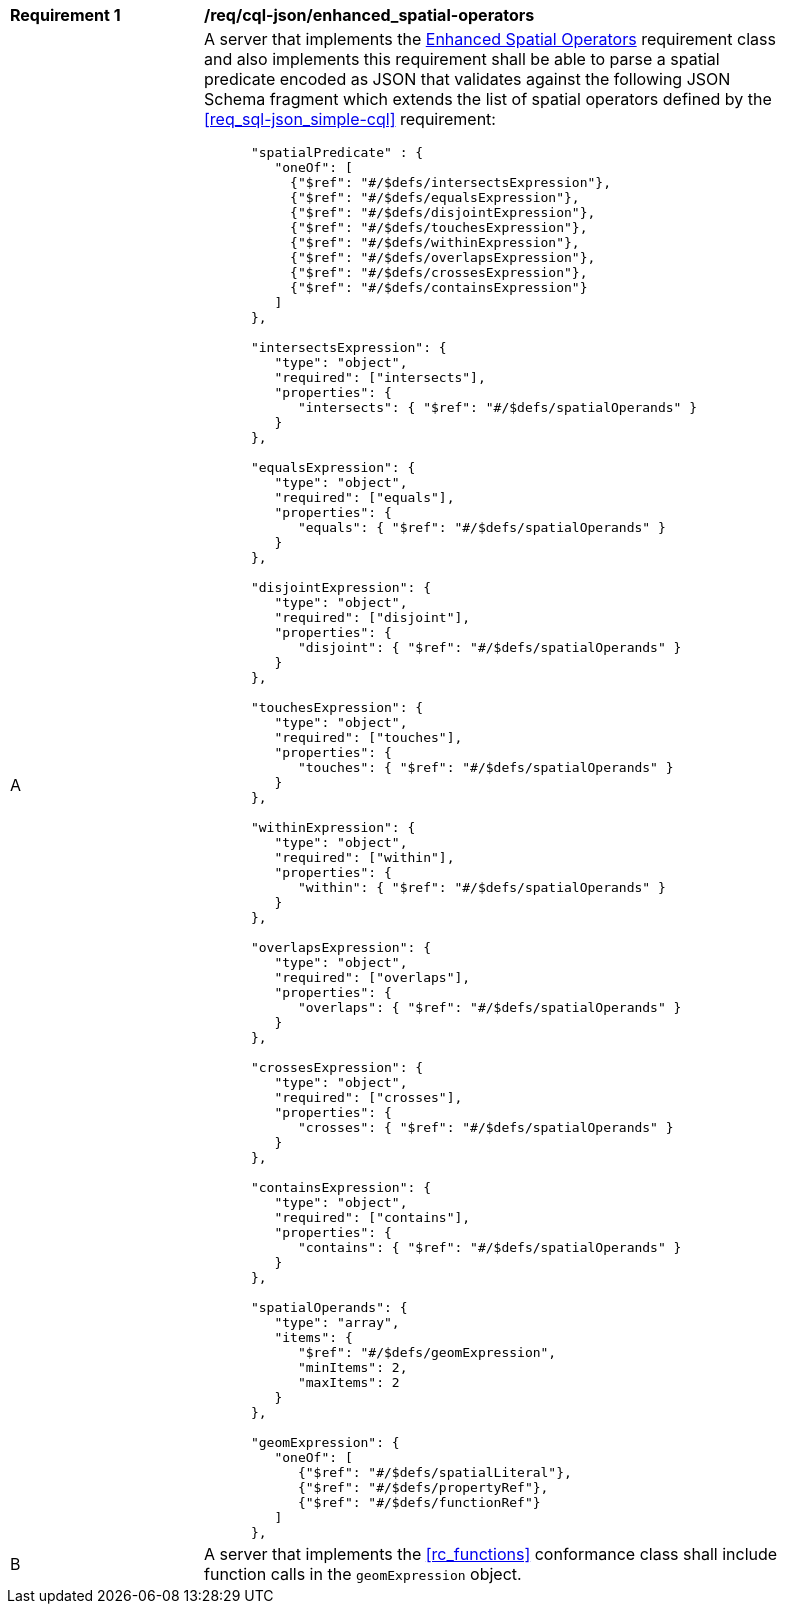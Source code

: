 [[req_cql-json_enhanced_spatial-operators]] 
[width="90%",cols="2,6a"]
|===
^|*Requirement {counter:req-id}* |*/req/cql-json/enhanced_spatial-operators* 
^|A |A server that implements the <<rc_enhanced-spatial-operators,Enhanced Spatial Operators>> requirement class and also implements this requirement shall be able to parse a spatial predicate encoded as JSON that validates against the following JSON Schema fragment which extends the list of spatial operators defined by the <<req_sql-json_simple-cql>> requirement:

[source,JSON]
----
      "spatialPredicate" : {
         "oneOf": [
           {"$ref": "#/$defs/intersectsExpression"},
           {"$ref": "#/$defs/equalsExpression"},
           {"$ref": "#/$defs/disjointExpression"},
           {"$ref": "#/$defs/touchesExpression"},
           {"$ref": "#/$defs/withinExpression"},
           {"$ref": "#/$defs/overlapsExpression"},
           {"$ref": "#/$defs/crossesExpression"},
           {"$ref": "#/$defs/containsExpression"}
         ]
      },

      "intersectsExpression": {
         "type": "object",
         "required": ["intersects"],
         "properties": {
            "intersects": { "$ref": "#/$defs/spatialOperands" }
         }
      },

      "equalsExpression": {
         "type": "object",
         "required": ["equals"],
         "properties": {
            "equals": { "$ref": "#/$defs/spatialOperands" }
         }
      },

      "disjointExpression": {
         "type": "object",
         "required": ["disjoint"],
         "properties": {
            "disjoint": { "$ref": "#/$defs/spatialOperands" }
         }
      },

      "touchesExpression": {
         "type": "object",
         "required": ["touches"],
         "properties": {
            "touches": { "$ref": "#/$defs/spatialOperands" }
         }
      },

      "withinExpression": {
         "type": "object",
         "required": ["within"],
         "properties": {
            "within": { "$ref": "#/$defs/spatialOperands" }
         }
      },

      "overlapsExpression": {
         "type": "object",
         "required": ["overlaps"],
         "properties": {
            "overlaps": { "$ref": "#/$defs/spatialOperands" }
         }
      },

      "crossesExpression": {
         "type": "object",
         "required": ["crosses"],
         "properties": {
            "crosses": { "$ref": "#/$defs/spatialOperands" }
         }
      },

      "containsExpression": {
         "type": "object",
         "required": ["contains"],
         "properties": {
            "contains": { "$ref": "#/$defs/spatialOperands" }
         }
      },

      "spatialOperands": {
         "type": "array",
         "items": {
            "$ref": "#/$defs/geomExpression",
            "minItems": 2,
            "maxItems": 2
         }
      },

      "geomExpression": {
         "oneOf": [
            {"$ref": "#/$defs/spatialLiteral"},
            {"$ref": "#/$defs/propertyRef"},
            {"$ref": "#/$defs/functionRef"}
         ]
      },
----

^|B |A server that implements the <<rc_functions>> conformance class shall include function calls in the `geomExpression` object.
|===
